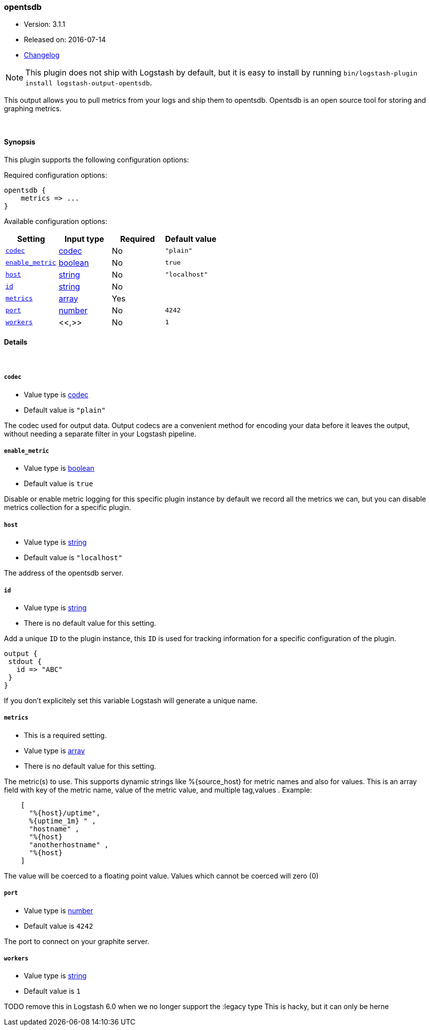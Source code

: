 [[plugins-outputs-opentsdb]]
=== opentsdb

* Version: 3.1.1
* Released on: 2016-07-14
* https://github.com/logstash-plugins/logstash-output-opentsdb/blob/master/CHANGELOG.md#311[Changelog]



NOTE: This plugin does not ship with Logstash by default, but it is easy to install by running `bin/logstash-plugin install logstash-output-opentsdb`.


This output allows you to pull metrics from your logs and ship them to
opentsdb. Opentsdb is an open source tool for storing and graphing metrics.


&nbsp;

==== Synopsis

This plugin supports the following configuration options:

Required configuration options:

[source,json]
--------------------------
opentsdb {
    metrics => ...
}
--------------------------



Available configuration options:

[cols="<,<,<,<m",options="header",]
|=======================================================================
|Setting |Input type|Required|Default value
| <<plugins-outputs-opentsdb-codec>> |<<codec,codec>>|No|`"plain"`
| <<plugins-outputs-opentsdb-enable_metric>> |<<boolean,boolean>>|No|`true`
| <<plugins-outputs-opentsdb-host>> |<<string,string>>|No|`"localhost"`
| <<plugins-outputs-opentsdb-id>> |<<string,string>>|No|
| <<plugins-outputs-opentsdb-metrics>> |<<array,array>>|Yes|
| <<plugins-outputs-opentsdb-port>> |<<number,number>>|No|`4242`
| <<plugins-outputs-opentsdb-workers>> |<<,>>|No|`1`
|=======================================================================


==== Details

&nbsp;

[[plugins-outputs-opentsdb-codec]]
===== `codec` 

  * Value type is <<codec,codec>>
  * Default value is `"plain"`

The codec used for output data. Output codecs are a convenient method for encoding your data before it leaves the output, without needing a separate filter in your Logstash pipeline.

[[plugins-outputs-opentsdb-enable_metric]]
===== `enable_metric` 

  * Value type is <<boolean,boolean>>
  * Default value is `true`

Disable or enable metric logging for this specific plugin instance
by default we record all the metrics we can, but you can disable metrics collection
for a specific plugin.

[[plugins-outputs-opentsdb-host]]
===== `host` 

  * Value type is <<string,string>>
  * Default value is `"localhost"`

The address of the opentsdb server.

[[plugins-outputs-opentsdb-id]]
===== `id` 

  * Value type is <<string,string>>
  * There is no default value for this setting.

Add a unique `ID` to the plugin instance, this `ID` is used for tracking
information for a specific configuration of the plugin.

```
output {
 stdout {
   id => "ABC"
 }
}
```

If you don't explicitely set this variable Logstash will generate a unique name.

[[plugins-outputs-opentsdb-metrics]]
===== `metrics` 

  * This is a required setting.
  * Value type is <<array,array>>
  * There is no default value for this setting.

The metric(s) to use. This supports dynamic strings like %{source_host}
for metric names and also for values. This is an array field with key
of the metric name, value of the metric value, and multiple tag,values . Example:
[source,ruby]
    [
      "%{host}/uptime",
      %{uptime_1m} " ,
      "hostname" ,
      "%{host}
      "anotherhostname" ,
      "%{host}
    ]

The value will be coerced to a floating point value. Values which cannot be
coerced will zero (0)

[[plugins-outputs-opentsdb-port]]
===== `port` 

  * Value type is <<number,number>>
  * Default value is `4242`

The port to connect on your graphite server.

[[plugins-outputs-opentsdb-workers]]
===== `workers` 

  * Value type is <<string,string>>
  * Default value is `1`

TODO remove this in Logstash 6.0
when we no longer support the :legacy type
This is hacky, but it can only be herne


